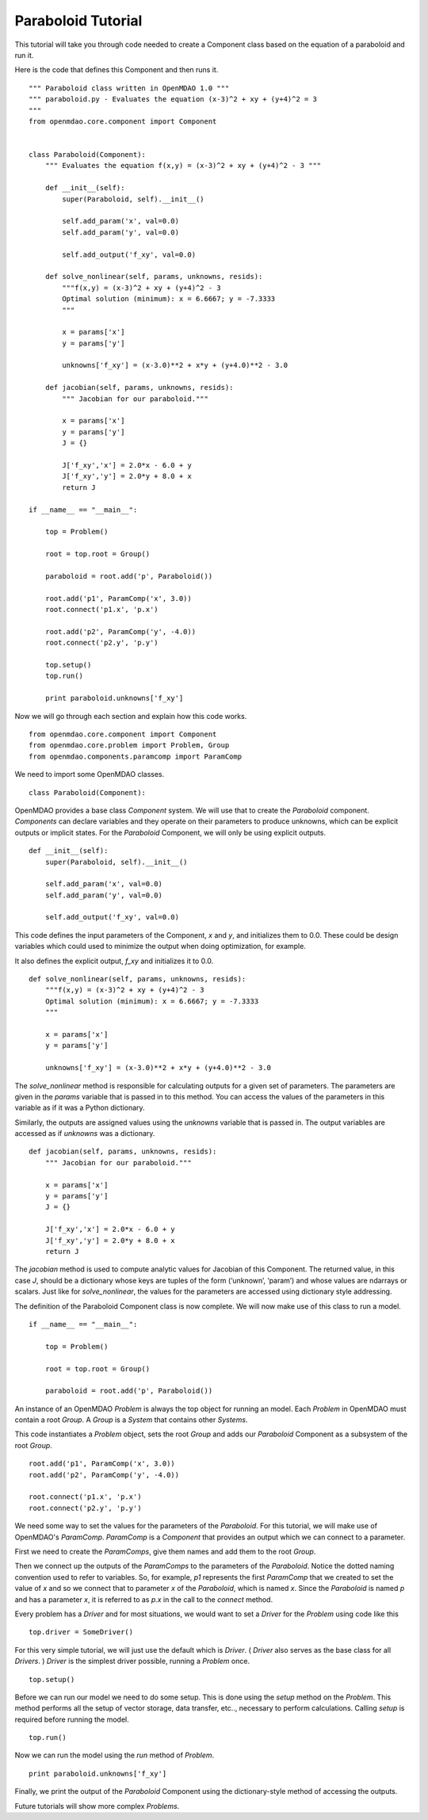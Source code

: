 Paraboloid Tutorial
-------------------

This tutorial will take you through code needed to create a Component class based on the equation of a paraboloid and run it.

Here is the code that defines this Component and then runs it. 

::

    """ Paraboloid class written in OpenMDAO 1.0 """
    """ paraboloid.py - Evaluates the equation (x-3)^2 + xy + (y+4)^2 = 3
    """
    from openmdao.core.component import Component


    class Paraboloid(Component):
        """ Evaluates the equation f(x,y) = (x-3)^2 + xy + (y+4)^2 - 3 """

        def __init__(self):
            super(Paraboloid, self).__init__()

            self.add_param('x', val=0.0)
            self.add_param('y', val=0.0)

            self.add_output('f_xy', val=0.0)

        def solve_nonlinear(self, params, unknowns, resids):
            """f(x,y) = (x-3)^2 + xy + (y+4)^2 - 3
            Optimal solution (minimum): x = 6.6667; y = -7.3333
            """

            x = params['x']
            y = params['y']

            unknowns['f_xy'] = (x-3.0)**2 + x*y + (y+4.0)**2 - 3.0

        def jacobian(self, params, unknowns, resids):
            """ Jacobian for our paraboloid."""

            x = params['x']
            y = params['y']
            J = {}

            J['f_xy','x'] = 2.0*x - 6.0 + y
            J['f_xy','y'] = 2.0*y + 8.0 + x
            return J

    if __name__ == "__main__":

        top = Problem()

        root = top.root = Group()

        paraboloid = root.add('p', Paraboloid())

        root.add('p1', ParamComp('x', 3.0))
        root.connect('p1.x', 'p.x')

        root.add('p2', ParamComp('y', -4.0))
        root.connect('p2.y', 'p.y')

        top.setup()
        top.run()

        print paraboloid.unknowns['f_xy']


Now we will go through each section and explain how this code works.

::

    from openmdao.core.component import Component
    from openmdao.core.problem import Problem, Group
    from openmdao.components.paramcomp import ParamComp

We need to import some OpenMDAO classes.

::

    class Paraboloid(Component):

OpenMDAO provides a base class `Component` system. We will use that to create the `Paraboloid` component. `Components` can declare variables and they operate on their parameters to produce unknowns, which can be explicit outputs or implicit states. For the `Paraboloid` Component, we will only be using explicit outputs.

::

        def __init__(self):
            super(Paraboloid, self).__init__()

            self.add_param('x', val=0.0)
            self.add_param('y', val=0.0)

            self.add_output('f_xy', val=0.0)


This code defines the input parameters of the Component, `x` and `y`, and initializes them to 0.0. These could be design variables which could used to minimize the output when doing optimization, for example.

It also defines the explicit output, `f_xy` and initializes it to 0.0.

::

        def solve_nonlinear(self, params, unknowns, resids):
            """f(x,y) = (x-3)^2 + xy + (y+4)^2 - 3
            Optimal solution (minimum): x = 6.6667; y = -7.3333
            """

            x = params['x']
            y = params['y']

            unknowns['f_xy'] = (x-3.0)**2 + x*y + (y+4.0)**2 - 3.0

The `solve_nonlinear` method is responsible for calculating outputs for a given set of parameters. The parameters are given in the `params` variable that is passed in to this method. You can access the values of the parameters in this variable as if it was a Python dictionary.

Similarly, the outputs are assigned values using the `unknowns` variable that is passed in. The output variables are accessed as if `unknowns` was a dictionary.

::

        def jacobian(self, params, unknowns, resids):
            """ Jacobian for our paraboloid."""

            x = params['x']
            y = params['y']
            J = {}

            J['f_xy','x'] = 2.0*x - 6.0 + y
            J['f_xy','y'] = 2.0*y + 8.0 + x
            return J

The `jacobian` method is used to compute analytic values for Jacobian of this Component. The returned value, in this case `J`, should be a dictionary whose keys are tuples of the form (‘unknown’, ‘param’) and whose values are ndarrays or scalars. Just like for `solve_nonlinear`, the values for the parameters are accessed using dictionary style addressing.

The definition of the Paraboloid Component class is now complete. We will now make use of this class to run a model.

::

    if __name__ == "__main__":

        top = Problem()

        root = top.root = Group()

        paraboloid = root.add('p', Paraboloid())

An instance of an OpenMDAO `Problem` is always the top object for running an model. Each `Problem` in OpenMDAO must contain a root `Group`. A `Group` is a `System` that contains other `Systems`. 

This code instantiates a `Problem` object, sets the root `Group` and adds our `Paraboloid` Component as a subsystem of the root `Group`.

::

    root.add('p1', ParamComp('x', 3.0))
    root.add('p2', ParamComp('y', -4.0))

    root.connect('p1.x', 'p.x')
    root.connect('p2.y', 'p.y')

We need some way to set the values for the parameters of the `Paraboloid`. For this tutorial, we will make use of OpenMDAO's `ParamComp`. `ParamComp` is a `Component` that provides an output which we can connect to a parameter.

First we need to create the `ParamComps`, give them names and add them to the root `Group`. 

Then we connect up the outputs of the `ParamComps` to the parameters of the `Paraboloid`. Notice the dotted naming convention used to refer to variables. So, for example, `p1` represents the first `ParamComp` that we created to set the value of `x` and so we connect that to parameter `x` of the `Paraboloid`, which is named `x`. Since the `Paraboloid` is named `p` and has a parameter `x`, it is referred to as `p.x` in the call to the `connect` method.

Every problem has a `Driver` and for most situations, we would want to set a `Driver` for the `Problem` using code like this

::

    top.driver = SomeDriver()

For this very simple tutorial, we will just use the default which is `Driver`. ( `Driver` also serves as the base class for all `Drivers`. ) `Driver` is the simplest driver possible, running a `Problem` once. 

::

    top.setup()

Before we can run our model we need to do some setup. This is done using the `setup` method on the `Problem`. This method performs all the setup of vector storage, data transfer, etc.., necessary to perform calculations. Calling `setup` is required before running the model.

::

    top.run()

Now we can run the model using the `run` method of `Problem`.

::

    print paraboloid.unknowns['f_xy']

Finally, we print the output of the `Paraboloid` Component using the dictionary-style method of accessing the outputs.

Future tutorials will show more complex `Problems`.



